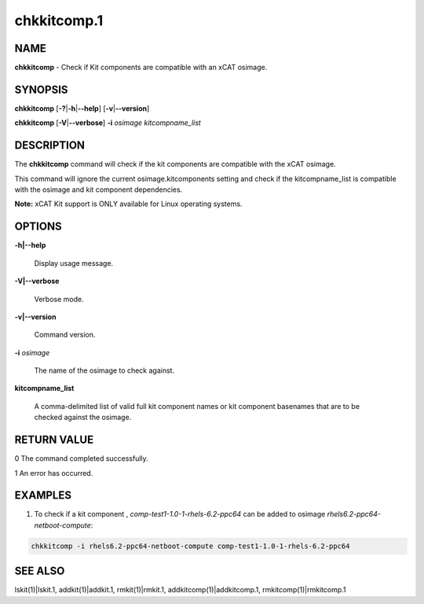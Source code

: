 
############
chkkitcomp.1
############

.. highlight:: perl


****
NAME
****


\ **chkkitcomp**\  - Check if Kit components are compatible with an xCAT osimage.


********
SYNOPSIS
********


\ **chkkitcomp**\  [\ **-?**\ |\ **-h**\ |\ **--help**\ ] [\ **-v**\ |\ **--version**\ ]

\ **chkkitcomp**\  [\ **-V**\ |\ **--verbose**\ ] \ **-i**\  \ *osimage*\   \ *kitcompname_list*\ 


***********
DESCRIPTION
***********


The \ **chkkitcomp**\  command will check if the kit components are compatible with the xCAT osimage.

This command will ignore the current osimage.kitcomponents setting and check if the kitcompname_list is compatible with the osimage and kit component dependencies.

\ **Note:**\  xCAT Kit support is ONLY available for Linux operating systems.


*******
OPTIONS
*******



\ **-h|--help**\ 
 
 Display usage message.
 


\ **-V|--verbose**\ 
 
 Verbose mode.
 


\ **-v|--version**\ 
 
 Command version.
 


\ **-i**\  \ *osimage*\ 
 
 The name of the osimage to check against.
 


\ **kitcompname_list**\ 
 
 A comma-delimited list of valid full kit component names or kit component basenames that are to be checked against the osimage.
 



************
RETURN VALUE
************


0  The command completed successfully.

1  An error has occurred.


********
EXAMPLES
********


1. To check if a kit component , \ *comp-test1-1.0-1-rhels-6.2-ppc64*\  can be added to osimage \ *rhels6.2-ppc64-netboot-compute*\ :


.. code-block:: perl

    chkkitcomp -i rhels6.2-ppc64-netboot-compute comp-test1-1.0-1-rhels-6.2-ppc64



********
SEE ALSO
********


lskit(1)|lskit.1, addkit(1)|addkit.1, rmkit(1)|rmkit.1, addkitcomp(1)|addkitcomp.1, rmkitcomp(1)|rmkitcomp.1

